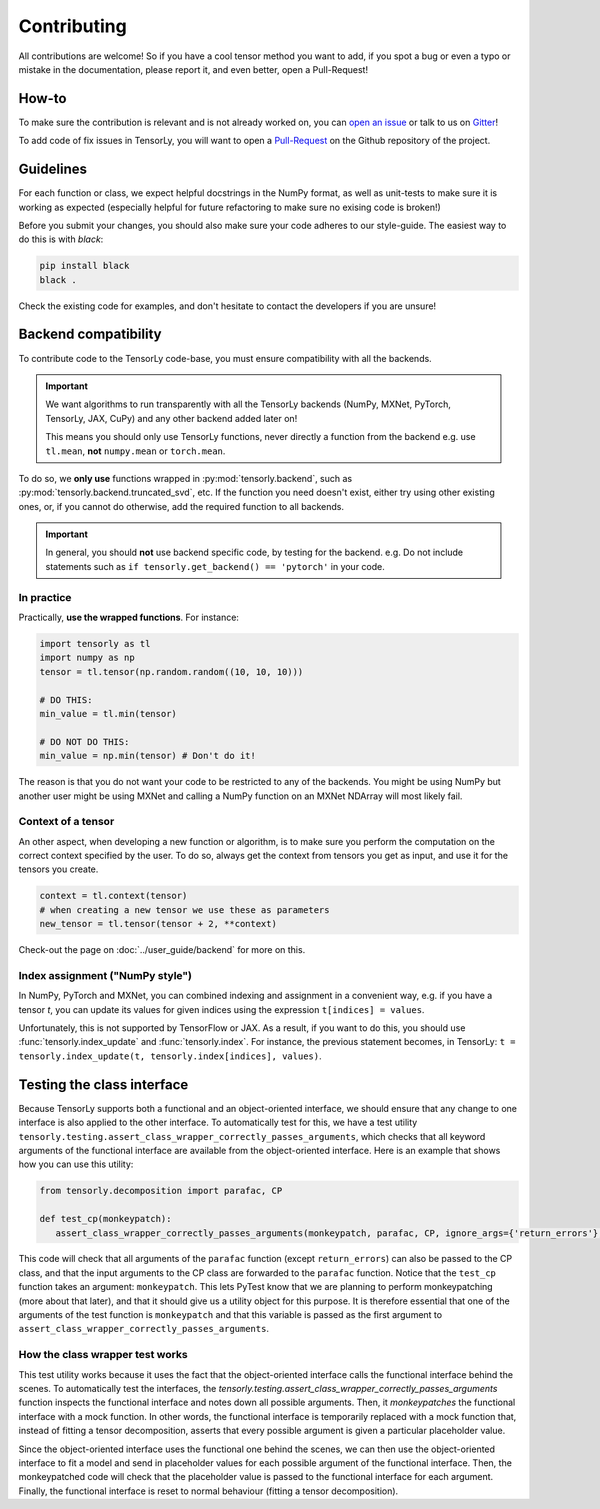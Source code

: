 Contributing
============

All contributions are welcome! So if you have a cool tensor method you want to add, if you spot a bug or even a typo or mistake in the documentation, please report it, and even better, open a Pull-Request!

How-to
------

To make sure the contribution is relevant and is not already worked on, you can `open an issue <https://github.com/tensorly/tensorly/issues>`_ or talk to us on `Gitter <https://gitter.im/tensorly/tensorly>`_!

To add code of fix issues in TensorLy, you will want to open a `Pull-Request <https://github.com/tensorly/tensorly/pulls>`_ on the Github repository of the project. 

Guidelines
----------

For each function or class, we expect helpful docstrings in the NumPy format, as well as unit-tests to make sure it is working as expected (especially helpful for future refactoring to make sure no exising code is broken!)

Before you submit your changes, you should also make sure your code adheres to our style-guide. The easiest way to do this is with `black`:  

.. code:: bash

   pip install black
   black .


Check the existing code for examples, and don't hesitate to contact the developers if you are unsure! 


Backend compatibility
---------------------

To contribute code to the TensorLy code-base, you must ensure compatibility with all the backends.

.. important::

   We want algorithms to run transparently with all the TensorLy backends 
   (NumPy, MXNet, PyTorch, TensorLy, JAX, CuPy) and any other backend added later on!

   This means you should only use TensorLy functions, never directly a function from the backend
   e.g. use ``tl.mean``, **not** ``numpy.mean`` or ``torch.mean``.

To do so, we **only use** functions wrapped in :py:mod:`tensorly.backend`, such as :py:mod:`tensorly.backend.truncated_svd`, etc.
If the function you need doesn't exist, either try using other existing ones,
or, if you cannot do otherwise, add the required function to all backends.

.. important::

   In general, you should **not** use backend specific code, by testing for the backend. 
   e.g. Do not include statements such as ``if tensorly.get_backend() == 'pytorch'`` in your code.


In practice
~~~~~~~~~~~

Practically, **use the wrapped functions**. For instance:

.. code-block:: python

   import tensorly as tl
   import numpy as np
   tensor = tl.tensor(np.random.random((10, 10, 10)))

   # DO THIS:
   min_value = tl.min(tensor)

   # DO NOT DO THIS:
   min_value = np.min(tensor) # Don't do it!


The reason is that you do not want your code to be restricted to any of the backends. 
You might be using NumPy but another user might be using MXNet and calling a NumPy function on an MXNet NDArray will most likely fail.


Context of a tensor
~~~~~~~~~~~~~~~~~~~

An other aspect, when developing a new function or algorithm, is to make sure you perform the computation on the correct context specified by the user. To do so, always get the context from tensors you get as input, and use it for the tensors you create.


.. code-block:: python

   context = tl.context(tensor)
   # when creating a new tensor we use these as parameters
   new_tensor = tl.tensor(tensor + 2, **context)

Check-out the page on :doc:`../user_guide/backend` for more on this.


Index assignment ("NumPy style")
~~~~~~~~~~~~~~~~~~~~~~~~~~~~~~~~
In NumPy, PyTorch and MXNet, you can combined indexing and assignment in a convenient way, 
e.g. if you have a tensor `t`, you can update its values for given indices using the expression
``t[indices] = values``.

Unfortunately, this is not supported by TensorFlow or JAX. As a result, if you want to do this,
you should use :func:`tensorly.index_update` and :func:`tensorly.index`.
For instance, the previous statement becomes, in TensorLy: 
``t = tensorly.index_update(t, tensorly.index[indices], values)``.


Testing the class interface
---------------------------

Because TensorLy supports both a functional and an object-oriented interface, we should ensure that any
change to one interface is also applied to the other interface. To automatically test for this, we have
a test utility ``tensorly.testing.assert_class_wrapper_correctly_passes_arguments``, which checks that all
keyword arguments of the functional interface are available from the object-oriented interface. 
Here is an example that shows how you can use this utility:


.. code-block:: python

   from tensorly.decomposition import parafac, CP

   def test_cp(monkeypatch):
      assert_class_wrapper_correctly_passes_arguments(monkeypatch, parafac, CP, ignore_args={'return_errors'}, rank=3)

This code will check that all arguments of the ``parafac`` function (except ``return_errors``) can also be
passed to the CP class, and that the input arguments to the CP class are forwarded to the ``parafac`` function.
Notice that the ``test_cp`` function takes an argument: ``monkeypatch``. This lets PyTest know that we
are planning to perform monkeypatching (more about that later), and that it should give us a utility object
for this purpose. It is therefore essential that one of the arguments of the test function is ``monkeypatch``
and that this variable is passed as the first argument to ``assert_class_wrapper_correctly_passes_arguments``.


How the class wrapper test works
~~~~~~~~~~~~~~~~~~~~~~~~~~~~~~~~

This test utility works because it uses the fact that the object-oriented interface calls the functional 
interface behind the scenes. To automatically test the interfaces, the
`tensorly.testing.assert_class_wrapper_correctly_passes_arguments` function inspects the functional interface 
and notes down all possible arguments. Then, it *monkeypatches* the functional interface with a mock function.
In other words, the functional interface is temporarily replaced with a mock function that, instead of fitting
a tensor decomposition, asserts that every possible argument is given a particular placeholder value. 

Since the object-oriented interface uses the functional one behind the scenes, we can then use the object-oriented
interface to fit a model and send in placeholder values for each possible argument of the functional interface.
Then, the monkeypatched code will check that the placeholder value is passed to the functional interface for each argument. 
Finally, the functional interface is reset to normal behaviour (fitting a tensor decomposition). 